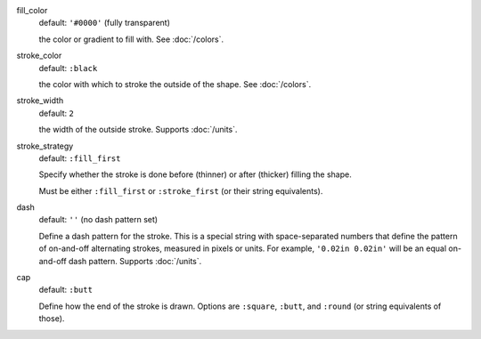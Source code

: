 fill_color
  default: ``'#0000'`` (fully transparent)

  the color or gradient to fill with. See :doc:`/colors`.


stroke_color
  default: ``:black``

  the color with which to stroke the outside of the shape. See :doc:`/colors`.


stroke_width
  default: ``2``

  the width of the outside stroke. Supports :doc:`/units`.


stroke_strategy
  default:  ``:fill_first``

  Specify whether the stroke is done before (thinner) or after (thicker) filling the shape.

  Must be either ``:fill_first`` or ``:stroke_first`` (or their string equivalents).

dash
  default: ``''`` (no dash pattern set)

  Define a dash pattern for the stroke. This is a special string with space-separated numbers that define the pattern of on-and-off alternating strokes, measured in pixels or units. For example, ``'0.02in 0.02in'`` will be an equal on-and-off dash pattern. Supports :doc:`/units`.

cap
  default: ``:butt``

  Define how the end of the stroke is drawn. Options are ``:square``, ``:butt``, and ``:round`` (or string equivalents of those).
